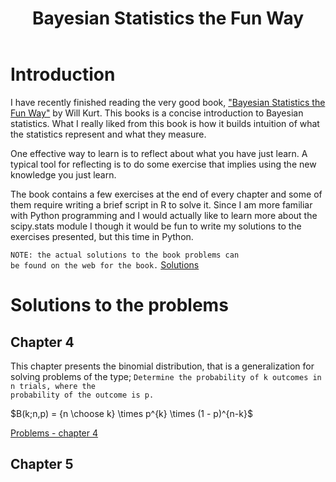 #+TITLE: Bayesian Statistics the Fun Way
#+OPTIONS: tex:t :export both
#+STARTUP: latexpreview

* Introduction

I have recently finished reading the very good book, 
[[https://nostarch.com/learnbayes]["Bayesian Statistics the Fun Way"]] by Will Kurt. This books 
is a concise introduction to Bayesian statistics. What I really
liked from this book is how it builds intuition of what
the statistics represent and what they measure.

One effective way to learn is to reflect about what you
have just learn. A typical tool for reflecting is to
do some exercise that implies using the new knowledge
you just learn.

The book contains a few exercises at the end of every
chapter and some of them require writing a brief script 
in R to solve it. Since I am more familiar with Python
programming and I would actually like to learn more
about the scipy.stats module I though it would be
fun to write my solutions to the exercises presented,
but this time in Python.

~NOTE: the actual solutions to the book problems can 
be found on the web for the book.~ [[https://nostarch.com/download/resources/Bayes_exercise_solutions.pdf][Solutions]]

* Solutions to the problems
** Chapter 4
This chapter presents the binomial distribution, that is
a generalization for solving problems of the type; 
~Determine the probability of k outcomes in n trials, where the 
probability of the outcome is p.~

$B(k;n,p) = {n \choose k} \times p^{k} \times (1 - p)^{n-k}$

[[file:bstfw_solutions_chapter_04.org::*Problems%20-%20chapter%204][Problems - chapter 4]]

** Chapter 5
